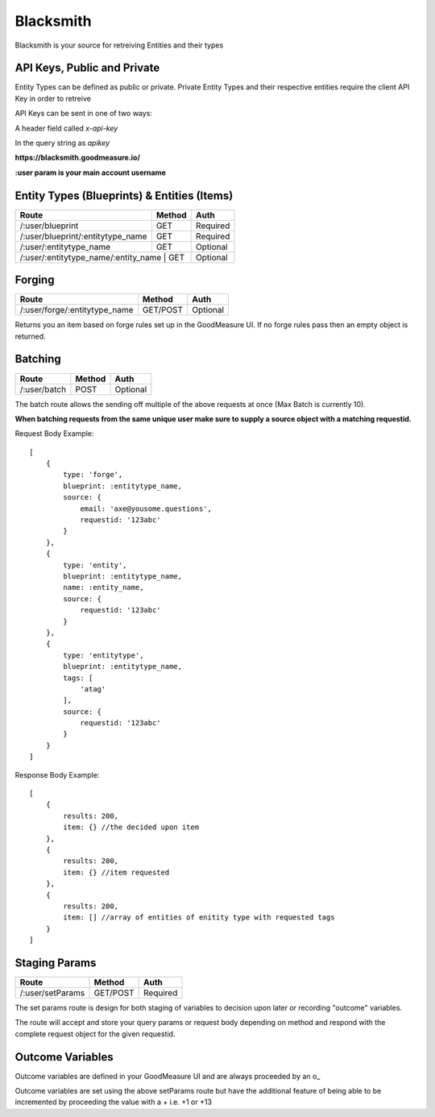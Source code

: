 .. Blacksmith documentation master file, created by
   sphinx-quickstart on Mon Jan  9 12:06:10 2017.
   You can adapt this file completely to your liking, but it should at least
   contain the root `toctree` directive.

Blacksmith
======================================

Blacksmith is your source for retreiving Entities and their types


API Keys, Public and Private
^^^^^^^^^^^^^^^^^^^^^^^^^^^^

Entity Types can be defined as public or private. Private Entity Types and their respective entities require the client API Key in order to retreive

API Keys can be sent in one of two ways:

A header field called `x-api-key`

In the query string as `apikey`

**https://blacksmith.goodmeasure.io/**

**:user param is your main account username**

Entity Types (Blueprints) & Entities (Items)
^^^^^^^^^^^^^^^^^^^^^^^^^^^^^^^^^^^^^^^^^^^^

+--------------------------------------+---------+----------+
| Route                                | Method  | Auth     |
+======================================+=========+==========+
| /:user/blueprint                     | GET     | Required |
+--------------------------------------+---------+----------+
| /:user/blueprint/:entitytype_name    | GET     | Required |
+--------------------------------------+---------+----------+
| /:user/:entitytype_name              | GET     | Optional |
+--------------------------------------+---------+----------+
| /:user/:entitytype_name/:entity_name | GET     | Optional |
+-------------------------------------+----------+----------+


Forging
^^^^^^^

+--------------------------------------+----------+----------+
| Route                                | Method   | Auth     |
+======================================+==========+==========+
| /:user/forge/:entitytype_name        | GET/POST | Optional |
+--------------------------------------+----------+----------+

Returns you an item based on forge rules set up in the GoodMeasure UI. If no forge rules pass then an empty object is returned.

Batching
^^^^^^^^

+-------------------------------------+----------+----------+
| Route                               | Method   | Auth     |
+=====================================+==========+==========+
| /:user/batch                        | POST     | Optional |
+-------------------------------------+----------+----------+

The batch route allows the sending off multiple of the above requests at once (Max Batch is currently 10).

**When batching requests from the same unique user make sure to supply a source object with a matching requestid.**

Request Body Example::

    [
        {
            type: 'forge',
            blueprint: :entitytype_name,
            source: {
                email: 'axe@yousome.questions',
                requestid: '123abc'
            }
        },
        {
            type: 'entity',
            blueprint: :entitytype_name,
            name: :entity_name,
            source: {
                requestid: '123abc'
            }
        },
        {
            type: 'entitytype',
            blueprint: :entitytype_name,
            tags: [
                'atag'
            ],
            source: {
                requestid: '123abc'
            }
        }
    ]

Response Body Example::

    [
        {
            results: 200,
            item: {} //the decided upon item
        },
        {
            results: 200,
            item: {} //item requested
        },
        {
            results: 200,
            item: [] //array of entities of enitity type with requested tags
        }
    ]

Staging Params
^^^^^^^^^^^^^^^^^^^^^^^^^

+--------------------------------------+----------+----------+
| Route                                | Method   | Auth     |
+======================================+==========+==========+
| /:user/setParams                     | GET/POST | Required |
+--------------------------------------+----------+----------+

The set params route is design for both staging of variables to decision upon later or recording "outcome" variables.

The route will accept and store your query params or request body depending on method and respond with the complete request object for the given requestid.

Outcome Variables
^^^^^^^^^^^^^^^^^

Outcome variables are defined in your GoodMeasure UI and are always proceeded by an o_

Outcome variables are set using the above setParams route but have the additional feature of being able to be incremented by proceeding the value with a + i.e. +1 or +13
